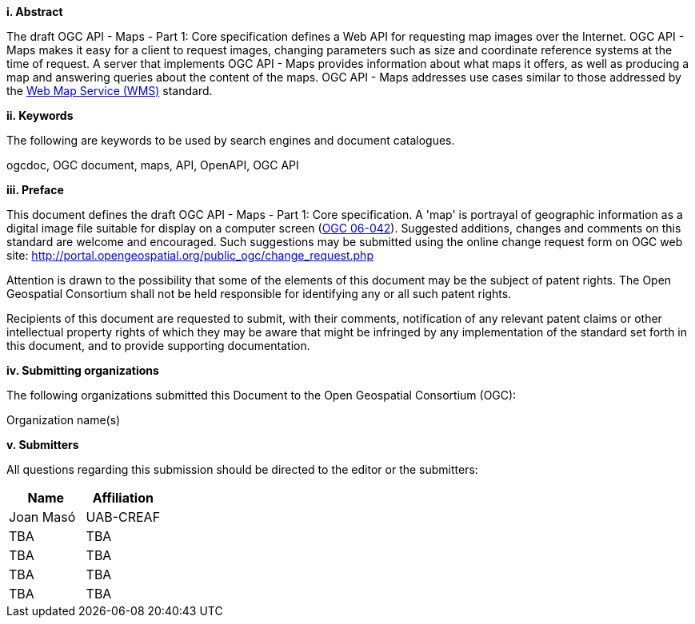 [big]*i.     Abstract*

The draft OGC API - Maps - Part 1: Core specification defines a Web API for requesting map images over the Internet. OGC API - Maps makes it easy for a client to request images, changing parameters such as size and coordinate reference systems at the time of request. A server that implements OGC API - Maps provides information about what maps it offers, as well as producing a map and answering queries about the content of the maps. OGC API - Maps addresses use cases similar to those addressed by the http://portal.opengeospatial.org/files/?artifact_id=14416[Web Map Service (WMS)] standard.

[big]*ii.    Keywords*

The following are keywords to be used by search engines and document catalogues.

ogcdoc, OGC document, maps, API, OpenAPI, OGC API

[big]*iii.   Preface*

This document defines the draft OGC API - Maps - Part 1: Core specification. A 'map' is portrayal of geographic information as a digital image file suitable for display on a computer screen (http://portal.opengeospatial.org/files/?artifact_id=14416[OGC 06-042]). Suggested additions, changes and comments on this standard are welcome and encouraged. Such suggestions may be submitted using the online change request form on OGC web site: http://portal.opengeospatial.org/public_ogc/change_request.php

Attention is drawn to the possibility that some of the elements of this document may be the subject of patent rights. The Open Geospatial Consortium shall not be held responsible for identifying any or all such patent rights.

Recipients of this document are requested to submit, with their comments, notification of any relevant patent claims or other intellectual property rights of which they may be aware that might be infringed by any implementation of the standard set forth in this document, and to provide supporting documentation.

[big]*iv.    Submitting organizations*

The following organizations submitted this Document to the Open Geospatial Consortium (OGC):

Organization name(s)

[big]*v.     Submitters*

All questions regarding this submission should be directed to the editor or the submitters:

[cols=",",options="header",]
|===
|Name |Affiliation
|Joan Masó | UAB-CREAF
|TBA | TBA
|TBA | TBA
|TBA | TBA
|TBA | TBA
|===
